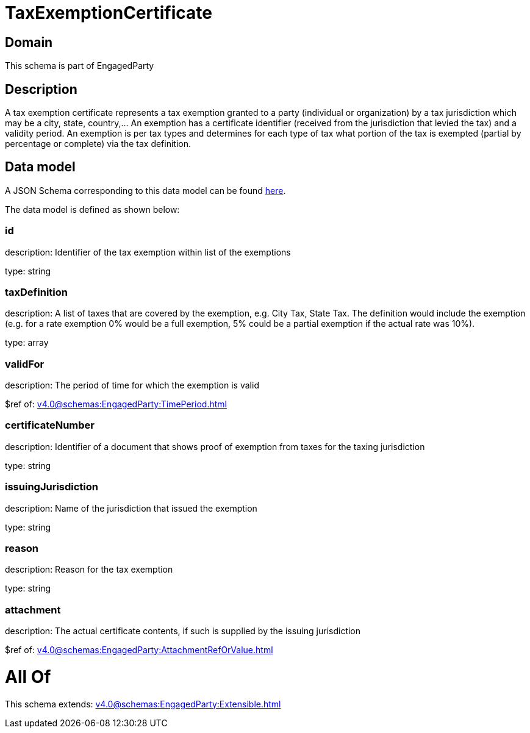 = TaxExemptionCertificate

[#domain]
== Domain

This schema is part of EngagedParty

[#description]
== Description

A tax exemption certificate represents a tax exemption granted to a party (individual or organization) by a tax jurisdiction which may be a city, state, country,... An exemption has a certificate identifier (received from the jurisdiction that levied the tax) and a validity period. An exemption is per tax types and determines for each type of tax what portion of the tax is exempted (partial by percentage or complete) via the tax definition.


[#data_model]
== Data model

A JSON Schema corresponding to this data model can be found https://tmforum.org[here].

The data model is defined as shown below:


=== id
description: Identifier of the tax exemption within list of the exemptions

type: string


=== taxDefinition
description: A list of taxes that are covered by the exemption, e.g. City Tax, State Tax. The definition would include the exemption (e.g. for a rate exemption 0% would be a full exemption, 5% could be a partial exemption if the actual rate was 10%).

type: array


=== validFor
description: The period of time for which the exemption is valid

$ref of: xref:v4.0@schemas:EngagedParty:TimePeriod.adoc[]


=== certificateNumber
description: Identifier of a document that shows proof of exemption from taxes for the taxing jurisdiction

type: string


=== issuingJurisdiction
description: Name of the jurisdiction that issued the exemption

type: string


=== reason
description: Reason for the tax exemption

type: string


=== attachment
description: The actual certificate contents, if such is supplied by the issuing jurisdiction

$ref of: xref:v4.0@schemas:EngagedParty:AttachmentRefOrValue.adoc[]


= All Of 
This schema extends: xref:v4.0@schemas:EngagedParty:Extensible.adoc[]
